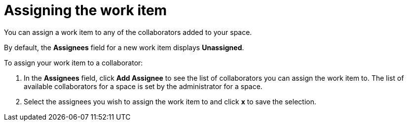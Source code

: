 [id="assigning_the_work_item"]
= Assigning the work item

You can assign a work item to any of the collaborators added to your space.

By default, the *Assignees* field for a new work item displays *Unassigned*.

To assign your work item to a collaborator:

. In the *Assignees* field, click *Add Assignee* to see the list of collaborators you can assign the work item to. The list of available collaborators for a space is set by the administrator for a space.
. Select the assignees you wish to assign the work item to and click *x* to save the selection.
